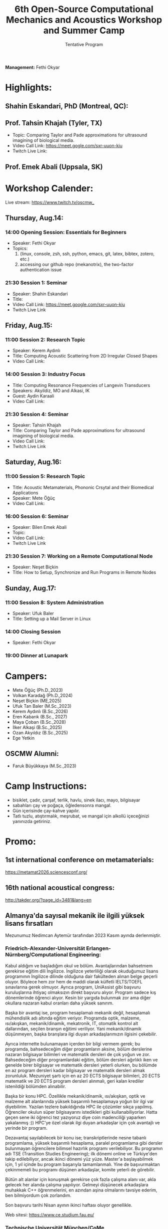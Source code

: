#+STARTUP: overview
#+TITLE: 6th Open-Source Computational Mechanics and Acoustics Workshop and Summer Camp
#+SUBTITLE: Tentative Program
#+CREATOR: Fethi Okyar
#+LANGUAGE: en/tr
#+OPTIONS: num:nil toc:nil
#+ATTR_HTML: :style margin-left: auto; margin-right: auto;

*Management:* Fethi Okyar

* Highlights:
** Shahin Eskandari, PhD (Montreal, QC):
#+ATTR_HTML: :width 100px
[[./visuals/2025/passport_se.jpg]]
** Prof. Tahsin Khajah (Tyler, TX)
- Topic: Comparing Taylor and Pade approximations for ultrasound imagining of biological media.
- Video Call Link: https://meet.gogle.com/sxr-uuon-kiu
- Twitch Live Link: 

#+ATTR_HTML: :width 100px
[[./visuals/2025/passport_tk.jpeg]]
** Prof. Emek Abali (Uppsala, SK)
#+ATTR_HTML: :width 100px
[[./visuals/2025/passport_bea.webp]]
* Workshop Calender:
Live stream: https://www.twitch.tv/oscmw_
** Thursday, Aug.14:
*** 14:00 Opening Session: Essentials for Beginners
- Speaker: Fethi Okyar
- Topics: 
  1. (linux, console, zsh, ssh, python, emacs, git, latex, bibtex, zotero, etc.)
  2. accessing our github repo (mekanotrix), the two-factor authentication issue

*** 21:30 Session 1: Seminar
- Speaker: Shahin Eskandari
- Title: 
- Video Call Link: https://meet.google.com/sxr-uuon-kiu
- Twitch Live Link

** Friday, Aug.15:
*** 11:00 Session 2: Research Topic
- Speaker: Kerem Aydınlı
- Title: Computing Acoustic Scattering from 2D Irregular Closed Shapes
- Video Call Link: 

*** 14:00 Session 3: Industry Focus 
- Title: Computing Resonance Frequencies of Langevin Transducers
- Speakers: Akyildiz, MO and Alkasi, IK
- Guest: Aydin Karaali
- Video Call Link: 

*** 21:30 Session 4: Seminar
- Speaker: Tahsin Khajah
- Title: Comparing Taylor and Pade approximations for ultrasound imagining of biological media.
- Video Call Link: 
- Twitch Live Link

** Saturday, Aug.16:
*** 11:00 Session 5: Research Topic
- Title: Acoustic Metamaterials, Phononic Crsytal and their Biomedical Applications
- Speaker: Mete Öğüç
- Video Call Link: 

*** 16:00 Session 6: Seminar
- Speaker: Bilen Emek Abali
- Topic: 
- Video Call Link: 
- Twitch Live Link

*** 21:30 Session 7: Working on a Remote Computational Node
- Speaker: Neşet Biçkin
- Title: How to Setup, Synchronize and Run Programs in Remote Nodes
 
** Sunday, Aug.17:
*** 11:00 Session 8: System Administration
- Speaker: Ufuk Baler
- Title: Setting up a Mail Server in Linux

*** 14:00 Closing Session
- Speaker: Fethi Okyar

*** 19:00 Dinner at Lunapark
* Campers:
- Mete Öğüç (Ph.D.,2023)
- Volkan Karadağ (Ph.D.,2024)
- Neşet Biçkin (ME,2025)
- Ufuk Tan Baler (M.Sc.,2023)
- Kerem Aydınlı (B.Sc.,2026)
- Eren Kabarık (B.Sc., 2027)
- Maya Çoban (B.Sc.,2028)
- İlker Alkaşi (B.Sc.,2025)
- Ozan Akyıldız (B.Sc.,2025)
- Ege Yetkin
** OSCMW Alumni:
- Faruk Büyükkaya (M.Sc.,2023)

* Camp Instructions:
- bisiklet, çadır, çarşaf, terlik, havlu, sinek ilacı, mayo, bilgisayar
- sabahları çay ve poğaça, öğledensonra mangal.
- Gün içerisinde çay-kahve yapılır.
- Tatlı tuzlu, atıştırmalık, meşrubat, ve mangal için alkollü içeceğinizi yanınızda getiriniz.

* Promo:
** 1st international conference on metamaterials:
https://metamat2026.sciencesconf.org/
** 16th national acoustical congress:
http://takder.org/?page_id=3481&lang=en
** Almanya'da sayısal mekanik ile ilgili yüksek lisans fırsatları
Mezunumuz Nedimcan Aytemür tarafından 2023 Kasım ayında derlenmiştir.
*** Friedrich-Alexander-Universität Erlangen-Nürnberg/Computational Engineering:
Kabul aldığım ve başladığım okul ve bölüm. Avantajlarından bahsetmem
gerekirse eğitim dili İngilizce. İngilizce yeterliliği olarak okuduğumuz
lisans programının İngilizce dilinde olduğuna dair fakülteden alınan
belge geçerli oluyor. Böylece hem zor hem de maddi olarak külfetli
IELTS/TOEFL sınavlarına gerek olmuyor. Ayrıca program, UniAssist gibi
başvuru kuruluşlarına ihtiyaç olmaksızın direkt başvuru alıyor. Program
sadece kış dönemlerinde öğrenci alıyor. Kesin bir yargıda bulunmak zor
ama diğer okullara nazaran kabul oranları daha yüksek sanırım.

Başka bir avantaj ise, program hesaplamalı mekanik değil, hesaplamalı
mühendislik adı altında eğitim veriyor. Programda optik, malzeme,
ısı/akışkan, mekanik/dinamik, mekatronik, IT, otomatik kontrol alt
dallarından, seçilen branşın eğitimi veriliyor. Yani mekanik/dinamik
düşünmeyen, başka branşlara ilgi duyan arkadaşlarımızın ilgisini
çekebilir.

Ayrıca internette bulunamayan içerden bir bilgi vermem gerek; bu
programda, bahsedeceğim diğer programların aksine, bölüm derslerine
nazaran bilgisayar bilimleri ve matematik dersleri de çok yoğun ve zor.
Bahsedeceğim diğer programlardaki eğitim, bölüm dersleri ağırlıklı iken
ve genelde birer bilgisayar ve matematik dersleri yeterli olurken, bu
bölümde en az program dersleri kadar bilgisayar ve matematik dersleri
almak zorunluluk. Mezuniyet şartı için en az 20 ECTS bilgisayar
bilimleri, 20 ECTS matematik ve 20 ECTS program dersleri alınmalı, geri
kalan krediler istenildiği bölümden alınabilir.

Başka bir konu HPC. Özellikle mekanik/dinamik, ısı/akışkan, optik ve
malzeme alt alanlarında yüksek başarımlı hesaplamaya yoğun bir ilgi var
diyebilirim. Yazılan tezlere bakıldığında HPC ile çözümler sıkça
yapılmış. Öğrenciler okulun süper bilgisayarını istedikleri gibi
kullanabiliyorlar. Hatta geçen sene iki öğrenci tez yazıyoruz diye coin
madenciliği yaparken yakalanmış :)) HPC'ye özel olarak ilgi duyan
arkadaşlar için çok avantajlı ve yerinde bir program.

Dezavantaj sayılabilecek bir konu ise; transkriptlerinde nesne tabanlı
programlama, yüksek başarımlı hesaplama, paralel programlama gibi
dersler bulunmayan öğrencilere bilimsel hazırlık programı verilebiliyor.
Bu programın adı TSE (Transition Studies Engineering); ilk dönemi online
ve Türkiye'den takip edilebiliyor, ancak ikinci dönemi yüz yüze.
Master'a başlayabilmek için, 1 yıl içinde bu program başarıyla
tamamlanmalı. Yine de başvurmaktan çekinmemeli bu programı düşünen
arkadaşlar, komite yeterli de görebilir.

Bütün alt alanlar için konuşmak gerekirse çok fazla çalışma alanı var,
akla gelecek her alanda çalışma yapılıyor. Gelmeyi düşünecek arkadaşlara
muhakkak C++ öğrenmelerini, en azından aşina olmalarını tavsiye ederim,
ben bilmiyordum çok zorlandım.

Son başvuru tarihi Nisan ayının ikinci haftası oluyor genellikle.

Web sitesi: https://www.ce.studium.fau.eu/

*** Technische Universität München/CoMe
Münih Teknik Ünivertsitesi'nin hesaplamalı mekanik (Computational
Mechanics) yüksek lisans programı. Bu bölümün eğitim dili de İngilizce,
keza bu okul da IELTS/TOEFL yerine, lisans eğitiminin İngilizce
alındığına dair belgeyi dil yeterliliği olarak kabul ediyor. Programa
direk başvuru yapılamıyor, UniAssist üzerinden başvuru alıyorlar sadece.
Bu sebeple başvurmayı düşünecek arkadaşlar Ocak ayını geçirmemeli, çünkü
platformun başvuruları inceleyip tasdiklemesi zaman alıyor. Bu platform
üzerinden başvurunun ücreti ise yanlış hatırlamıyorsam 75 Euro idi. Hem
Almanya, hem de dünyada oldukça popüler ve tanınan bir bölüm. Yine
burada da çok fazla çalışma alanları var.

Mekanik dışında bölümlerle ilgilenen arkadaşlarımız için "Computational
Science and Engineering" programı da mevcut, ancak ayrıntılı bilgiye
sahip değilim malesef.

Web sayfası:
https://www.ed.tum.de/ed/studium/studienangebot/computational-mechanics-m-sc/

***  Ruhr-Universität Bochum/CompEng
Ruhr-Bochum Üniversitesi'nin hesaplamalı mekanik yüksek lisans programı.
Eğitim dili İngilizce ve IELTS/TOEFL yerine, lisans programının
İngilizce alındığına dair belge dil yeterliliği olarak sunulabilir.
Herhangi bir platform olmadan, program direkt başvuru alıyor. Son
başvuru tarihi mayıs ayının ortasıydı yanlış hatırlamıyorsam. Çok kesin
bir ayrım söz konusu olmasa da, bu bölümde yazılan tezlere baktığımda
daha çok inşaat mühendisliği eğilimliydi diyebilirim.

Web sayfası: https://www.compeng.ruhr-uni-bochum.de/

*** Universität Stuttgart/COMMAS
Stuttgart Üniversitesi'nin hesaplamalı mekanik ve malzeme yüksek lisans
programı. Eğitim dili İngilizce ancak muhakkak IELTS/TOEFL yeterliliği
isteniyor dil belgesi için. Bu programın tanınırlığı da Almanya ve
dünyada çok fazla. Buraya başvuran arkadaşlar için şunu unutmamalı;
okulun bulunduğu Baden-Württemberg eyaletinde yüksek öğretim kurumları
üctretli ve dönem başı yaklaşık 1500 Euro, bu da yıllık 3000 Euro demek
oluyor.

Web sitesi: https://www.commas.uni-stuttgart.de/

Bütün programlarda, sayısal yöntem olarak en sık FEM tercih ediliyor.
Genel olaral açık kaynak felsefesi benimseniyor, paket programlar da
kullanılıyor ama nadiren ve popüler değiller. Bu sebeple, gelecek
arkadaşlarımızın ileri programlama ve matematik derslerine hazır olması
gerek. En sık kullanılan dil C++, performans gerektirmeyen çalışmalarda
Python ve Matlab da tercih edebiliyorlar. Benim Almanca bilgim olmadığı
için İngilizce eğitim veren programları araştırmıştım, Almanca bilen
yada öğrenme isteği olan arkadaşlar için seçenekler daha fazla. Ayrıca
FAU ve TUM için şunu söylemeliyim; Baden-Württemberg de olduğu gibi,
Bavyera eyaletinde de eğitim harcı alınması gündemde, henüz kesinleşmiş
değil, ama konuşuluyor.

